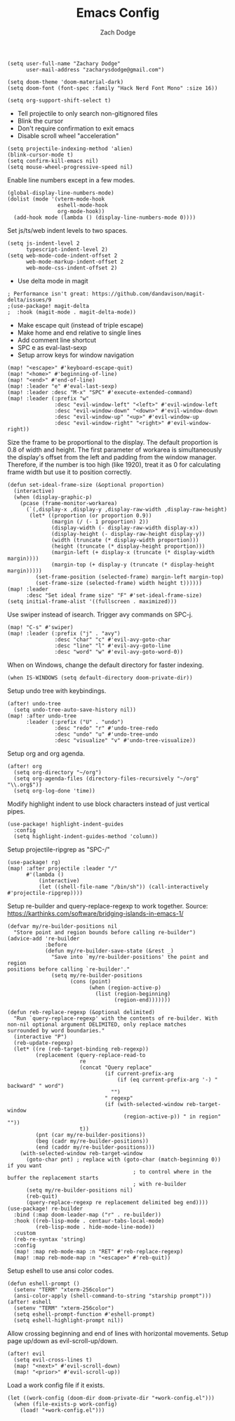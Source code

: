 #+TITLE: Emacs Config
#+AUTHOR: Zach Dodge

#+begin_src elisp
(setq user-full-name "Zachary Dodge"
      user-mail-address "zacharysdodge@gmail.com")
#+end_src

#+begin_src elisp
(setq doom-theme 'doom-material-dark)
(setq doom-font (font-spec :family "Hack Nerd Font Mono" :size 16))
#+end_src

#+begin_src elisp
(setq org-support-shift-select t)
#+end_src

- Tell projectile to only search non-gitignored files
- Blink the cursor
- Don't require confirmation to exit emacs
- Disable scroll wheel "acceleration"
#+begin_src elisp
(setq projectile-indexing-method 'alien)
(blink-cursor-mode t)
(setq confirm-kill-emacs nil)
(setq mouse-wheel-progressive-speed nil)
#+end_src

Enable line numbers except in a few modes.
#+begin_src elisp
(global-display-line-numbers-mode)
(dolist (mode '(vterm-mode-hook
                eshell-mode-hook
                org-mode-hook))
  (add-hook mode (lambda () (display-line-numbers-mode 0))))
#+end_src

Set js/ts/web indent levels to two spaces.
#+begin_src elisp
(setq js-indent-level 2
      typescript-indent-level 2)
(setq web-mode-code-indent-offset 2
      web-mode-markup-indent-offset 2
      web-mode-css-indent-offset 2)
#+end_src

- Use delta mode in magit
#+begin_src elisp
; Performance isn't great: https://github.com/dandavison/magit-delta/issues/9
;(use-package! magit-delta
;  :hook (magit-mode . magit-delta-mode))
#+end_src

- Make escape quit (instead of triple escape)
- Make home and end relative to single lines
- Add comment line shortcut
- SPC e as eval-last-sexp
- Setup arrow keys for window navigation
#+begin_src elisp
(map! "<escape>" #'keyboard-escape-quit)
(map! "<home>" #'beginning-of-line)
(map! "<end>" #'end-of-line)
(map! :leader "e" #'eval-last-sexp)
(map! :leader :desc "M-x" "SPC" #'execute-extended-command)
(map! :leader (:prefix "w"
               :desc "evil-window-left" "<left>" #'evil-window-left
               :desc "evil-window-down" "<down>" #'evil-window-down
               :desc "evil-window-up" "<up>" #'evil-window-up
               :desc "evil-window-right" "<right>" #'evil-window-right))
#+end_src

Size the frame to be proportional to the display.
The default proportion is 0.8 of width and height.
The first parameter of workarea is simultaneously the display's offset from the left and padding from the window manager.
Therefore, if the number is too high (like 1920), treat it as 0 for calculating frame width but use it to position correctly.
#+begin_src elisp
(defun set-ideal-frame-size (&optional proportion)
  (interactive)
  (when (display-graphic-p)
    (pcase (frame-monitor-workarea)
      (`(,display-x ,display-y ,display-raw-width ,display-raw-height)
       (let* ((proportion (or proportion 0.9))
              (margin (/ (- 1 proportion) 2))
              (display-width (- display-raw-width display-x))
              (display-height (- display-raw-height display-y))
              (width (truncate (* display-width proportion)))
              (height (truncate (* display-height proportion)))
              (margin-left (+ display-x (truncate (* display-width margin))))
              (margin-top (+ display-y (truncate (* display-height margin)))))
         (set-frame-position (selected-frame) margin-left margin-top)
         (set-frame-size (selected-frame) width height t))))))
(map! :leader
      :desc "Set ideal frame size" "F" #'set-ideal-frame-size)
(setq initial-frame-alist '((fullscreen . maximized)))
#+end_src

Use swiper instead of isearch.
Trigger avy commands on SPC-j.
#+begin_src elisp
(map! "C-s" #'swiper)
(map! :leader (:prefix ("j" . "avy")
               :desc "char" "c" #'evil-avy-goto-char
               :desc "line" "l" #'evil-avy-goto-line
               :desc "word" "w" #'evil-avy-goto-word-0))
#+end_src

When on Windows, change the default directory for faster indexing.
#+begin_src elisp
(when IS-WINDOWS (setq default-directory doom-private-dir))
#+end_src

Setup undo tree with keybindings.
#+begin_src elisp
(after! undo-tree
  (setq undo-tree-auto-save-history nil))
(map! :after undo-tree
      :leader (:prefix ("U" . "undo")
               :desc "redo" "r" #'undo-tree-redo
               :desc "undo" "u" #'undo-tree-undo
               :desc "visualize" "v" #'undo-tree-visualize))
#+end_src

Setup org and org agenda.
#+begin_src elisp
(after! org
  (setq org-directory "~/org")
  (setq org-agenda-files (directory-files-recursively "~/org" "\\.org$"))
  (setq org-log-done 'time))
#+end_src

Modify highlight indent to use block characters instead of just vertical pipes.
#+begin_src elisp
(use-package! highlight-indent-guides
  :config
  (setq highlight-indent-guides-method 'column))
#+end_src

Setup projectile-ripgrep as "SPC-/"
#+begin_src elisp
(use-package! rg)
(map! :after projectile :leader "/"
      #'(lambda ()
          (interactive)
          (let ((shell-file-name "/bin/sh")) (call-interactively #'projectile-ripgrep))))
#+end_src

Setup re-builder and query-replace-regexp to work together.
Source: https://karthinks.com/software/bridging-islands-in-emacs-1/
#+begin_src elisp
(defvar my/re-builder-positions nil
  "Store point and region bounds before calling re-builder")
(advice-add 're-builder
            :before
            (defun my/re-builder-save-state (&rest _)
              "Save into `my/re-builder-positions' the point and region
positions before calling `re-builder'."
              (setq my/re-builder-positions
                    (cons (point)
                          (when (region-active-p)
                            (list (region-beginning)
                                  (region-end)))))))

(defun reb-replace-regexp (&optional delimited)
  "Run `query-replace-regexp' with the contents of re-builder. With
non-nil optional argument DELIMITED, only replace matches
surrounded by word boundaries."
  (interactive "P")
  (reb-update-regexp)
  (let* ((re (reb-target-binding reb-regexp))
         (replacement (query-replace-read-to
                       re
                       (concat "Query replace"
                               (if current-prefix-arg
                                   (if (eq current-prefix-arg '-) " backward" " word")
                                 "")
                               " regexp"
                               (if (with-selected-window reb-target-window
                                     (region-active-p)) " in region" ""))
                       t))
         (pnt (car my/re-builder-positions))
         (beg (cadr my/re-builder-positions))
         (end (caddr my/re-builder-positions)))
    (with-selected-window reb-target-window
      (goto-char pnt) ; replace with (goto-char (match-beginning 0)) if you want
                                        ; to control where in the buffer the replacement starts
                                        ; with re-builder
      (setq my/re-builder-positions nil)
      (reb-quit)
      (query-replace-regexp re replacement delimited beg end))))
(use-package! re-builder
  :bind (:map doom-leader-map ("r" . re-builder))
  :hook ((reb-lisp-mode . centaur-tabs-local-mode)
         (reb-lisp-mode . hide-mode-line-mode))
  :custom
  (reb-re-syntax 'string)
  :config
  (map! :map reb-mode-map :n "RET" #'reb-replace-regexp)
  (map! :map reb-mode-map :n "<escape>" #'reb-quit))
#+end_src

Setup eshell to use ansi color codes.
#+begin_src elisp
(defun eshell-prompt ()
  (setenv "TERM" "xterm-256color")
  (ansi-color-apply (shell-command-to-string "starship prompt")))
(after! eshell
  (setenv "TERM" "xterm-256color")
  (setq eshell-prompt-function #'eshell-prompt)
  (setq eshell-highlight-prompt nil))
#+end_src

Allow crossing beginning and end of lines with horizontal movements.
Setup page up/down as evil-scroll-up/down.
#+begin_src elisp
(after! evil
  (setq evil-cross-lines t)
  (map! "<next>" #'evil-scroll-down)
  (map! "<prior>" #'evil-scroll-up))
#+end_src

Load a work config file if it exists.
#+begin_src elisp
(let ((work-config (doom-dir doom-private-dir "+work-config.el")))
  (when (file-exists-p work-config)
    (load! "+work-config.el")))
#+end_src
